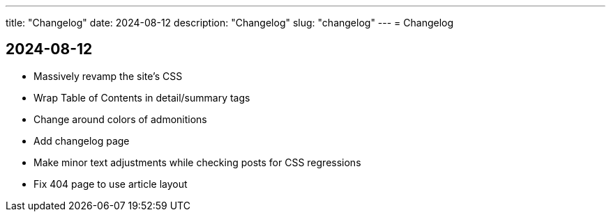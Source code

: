 ---
title: "Changelog"
date: 2024-08-12
description: "Changelog"
slug: "changelog"
---
= Changelog

== 2024-08-12
* Massively revamp the site's CSS
* Wrap Table of Contents in detail/summary tags
* Change around colors of admonitions
* Add changelog page
* Make minor text adjustments while checking posts for CSS regressions
* Fix 404 page to use article layout
